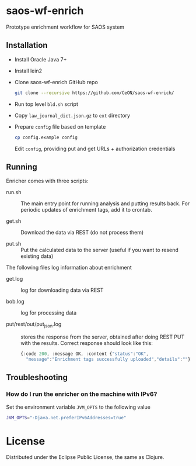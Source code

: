 * saos-wf-enrich
  Prototype enrichment workflow for SAOS system

** Installation
   + Install Oracle Java 7+
   + Install lein2
   + Clone saos-wf-enrich GitHub repo
     #+BEGIN_SRC sh
     git clone --recursive https://github.com/CeON/saos-wf-enrich/
     #+END_SRC
   + Run top level ~bld.sh~ script
   + Copy ~law_journal_dict.json.gz~ to ~ext~ directory
   + Prepare ~config~ file based on template
     #+BEGIN_SRC sh
     cp config.example config
     #+END_SRC
     Edit ~config~, providing put and get URLs +  authorization credentials

** Running
   Enricher comes with three scripts:

   + run.sh :: The main entry point for running analysis and putting results
     back. For periodic updates of enrichment tags, add it to crontab.

   + get.sh :: Download the data via REST (do not process them)

   + put.sh :: Put the calculated data to the server (useful if you want to
     resend existing data)

   The following files log information about enrichment
   +  get.log :: log for downloading data via REST

   +  bob.log :: log for processing data

   +  put/rest/out/put_json.log :: stores the response from the
      server, obtained after doing REST PUT with the results. Correct
      response should look like this:
      #+BEGIN_SRC js
       {:code 200, :message OK, :content {"status":"OK",
         "message":"Enrichment tags successfully uploaded","details":""}}
      #+END_SRC
** Troubleshooting
*** How do I run the enricher on the machine with IPv6?

    Set the environment variable ~JVM_OPTS~ to the following value
    #+BEGIN_SRC sh
    JVM_OPTS="-Djava.net.preferIPv6Addresses=true"
    #+END_SRC

* License

  Distributed under the Eclipse Public License, the same as Clojure.
